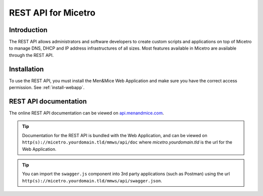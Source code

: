 .. meta::
   :description: The introduction to REST API for Micetro by Men&Mice
   :keywords: Rest API, Micetro 

.. _rest-api:

REST API for Micetro
--------------------

Introduction
^^^^^^^^^^^^

The REST API allows administrators and software developers to create custom scripts and applications on top of Micetro to manage DNS, DHCP and IP address infrastructures of all sizes. Most features available in Micetro are available through the REST API.

Installation
^^^^^^^^^^^^

To use the REST API, you must install the Men&Mice Web Application and make sure you have the correct access permission. See :ref:`install-webapp`.

REST API documentation
^^^^^^^^^^^^^^^^^^^^^^

The online REST API documentation can be viewed on `api.menandmice.com <http://api.menandmice.com/10.0.0/rest-doc-1000-static.html>`_.

.. tip::
  Documentation for the REST API is bundled with the Web Application, and can be viewed on ``http(s)://micetro.yourdomain.tld/mmws/api/doc`` where *micetro.yourdomain.tld* is the url for the Web Application.

.. tip::
  You can import the ``swagger.js`` component into 3rd party applications (such as Postman) using the url ``http(s)://micetro.yourdomain.tld/mmws/api/swagger.json``.
